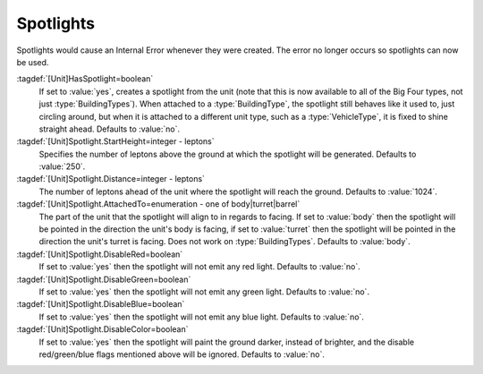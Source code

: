 Spotlights
~~~~~~~~~~

Spotlights would cause an Internal Error whenever they were created. The error
no longer occurs so spotlights can now be used.

:tagdef:`[Unit]HasSpotlight=boolean`
  If set to :value:`yes`, creates a spotlight from the unit (note that this is
  now available to all of the Big Four types, not just :type:`BuildingTypes`).
  When attached to a :type:`BuildingType`, the spotlight still behaves like it
  used to, just circling around, but when it is attached to a different unit
  type, such as a :type:`VehicleType`, it is fixed to shine straight ahead.
  Defaults to :value:`no`.
:tagdef:`[Unit]Spotlight.StartHeight=integer - leptons`
  Specifies the number of leptons above the ground at which the spotlight will
  be generated. Defaults to :value:`250`.
:tagdef:`[Unit]Spotlight.Distance=integer - leptons`
  The number of leptons ahead of the unit where the spotlight will reach the
  ground. Defaults to :value:`1024`.
:tagdef:`[Unit]Spotlight.AttachedTo=enumeration - one of body|turret|barrel`
  The part of the unit that the spotlight will align to in regards to facing. If
  set to :value:`body` then the spotlight will be pointed in the direction the
  unit's body is facing, if set to :value:`turret` then the spotlight will be
  pointed in the direction the unit's turret is facing. Does not work on
  :type:`BuildingTypes`. Defaults to :value:`body`.
:tagdef:`[Unit]Spotlight.DisableRed=boolean`
  If set to :value:`yes` then the spotlight will not emit any red light.
  Defaults to :value:`no`.
:tagdef:`[Unit]Spotlight.DisableGreen=boolean`
  If set to :value:`yes` then the spotlight will not emit any green light.
  Defaults to :value:`no`.
:tagdef:`[Unit]Spotlight.DisableBlue=boolean`
  If set to :value:`yes` then the spotlight will not emit any blue light.
  Defaults to :value:`no`.
:tagdef:`[Unit]Spotlight.DisableColor=boolean`
  If set to :value:`yes` then the spotlight will paint the ground darker,
  instead of brighter, and the disable red/green/blue flags mentioned above will
  be ignored. Defaults to :value:`no`.

.. versionadded:: 0.1
